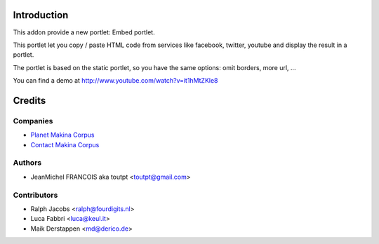Introduction
============

This addon provide a new portlet: Embed portlet.

This portlet let you copy / paste HTML code from services like facebook, twitter, youtube and display the result in a portlet.

The portlet is based on the static portlet, so you have the same options: omit borders, more url, ...

You can find a demo at http://www.youtube.com/watch?v=it1hMtZKle8

Credits
=======

Companies
---------

|makinacom|_

* `Planet Makina Corpus <http://www.makina-corpus.org>`_
* `Contact Makina Corpus <mailto:python@makina-corpus.org>`_


Authors
-------

- JeanMichel FRANCOIS aka toutpt <toutpt@gmail.com>

Contributors
------------

- Ralph Jacobs <ralph@fourdigits.nl>
- Luca Fabbri <luca@keul.it>
- Maik Derstappen <md@derico.de>

.. |makinacom| image:: http://depot.makina-corpus.org/public/logo.gif
.. _makinacom:  http://www.makina-corpus.com


